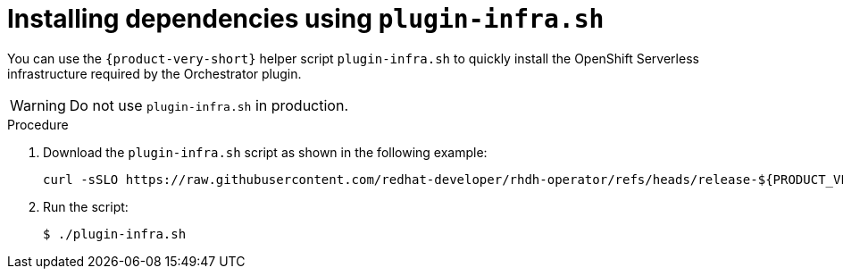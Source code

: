 :mod-docs-content-type: PROCEDURE
[id="proc-plugin-infra-install_{context}"]
= Installing dependencies using `plugin-infra.sh`

You can use the `{product-very-short}` helper script `plugin-infra.sh` to quickly install the OpenShift Serverless infrastructure required by the Orchestrator plugin.

[WARNING]
====
Do not use `plugin-infra.sh` in production.
====

.Procedure

. Download the `plugin-infra.sh` script as shown in the following example:
+
[source,terminal,subs="+attributes,+quotes"]
----
curl -sSLO https://raw.githubusercontent.com/redhat-developer/rhdh-operator/refs/heads/release-${PRODUCT_VERSION}/config/profile/rhdh/plugin-infra/plugin-infra.sh # Specify the {product} version in the URL or use main
----

. Run the script:
+
[source,terminal]
----
$ ./plugin-infra.sh
----